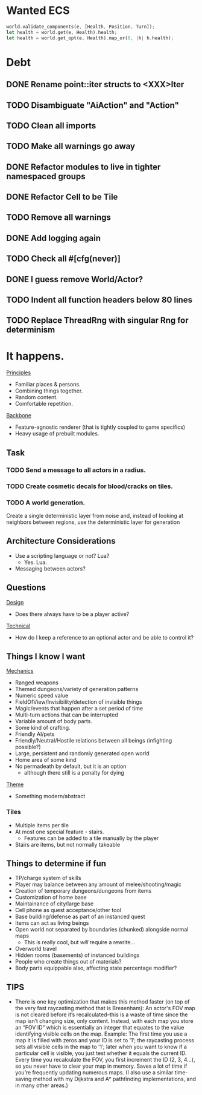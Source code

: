 * Wanted ECS
#+BEGIN_SRC rust
world.validate_components(e, [Health, Position, Turn]);
let health = world.get(e, Health).health;
let health = world.get_opt(e, Health).map_or(0, |h| h.health);
#+END_SRC
* Debt
** DONE Rename point::iter structs to <XXX>Iter
CLOSED: [2017-04-27 Thu 19:56]
** TODO Disambiguate "AiAction" and "Action"
** TODO Clean all imports
** TODO Make all warnings go away
** DONE Refactor modules to live in tighter namespaced groups
CLOSED: [2017-04-27 Thu 19:55]
** DONE Refactor Cell to be Tile
CLOSED: [2017-04-24 Mon 20:43]
** TODO Remove all warnings
** DONE Add logging again
CLOSED: [2017-04-26 Wed 00:06]
** TODO Check all #[cfg(never)]
** DONE I guess remove World/Actor?
CLOSED: [2017-04-27 Thu 19:56]
** TODO Indent all function headers below 80 lines
** TODO Replace ThreadRng with singular Rng for determinism
* It happens.
_Principles_
- Familiar places & persons.
- Combining things together.
- Random content.
- Comfortable repetition.

_Backbone_
- Feature-agnostic renderer (that is tightly coupled to game specifics)
- Heavy usage of prebuilt modules.
** Task
*** TODO Send a message to all actors in a radius.
*** TODO Create cosmetic decals for blood/cracks on tiles.
*** TODO A world generation.
Create a single deterministic layer from noise and, instead of looking at neighbors between regions, use the deterministic layer for generation
** Architecture Considerations
- Use a scripting language or not? Lua?
  + Yes. Lua.
- Messaging between actors?
** Questions
_Design_
- Does there always have to be a player active?

_Technical_
- How do I keep a reference to an optional actor and be able to control it?
** Things I know I want
_Mechanics_
- Ranged weapons
- Themed dungeons/variety of generation patterns
- Numeric speed value
- FieldOfView/Invisibility/detection of invisible things
- Magic/events that happen after a set period of time
- Multi-turn actions that can be interrupted
- Variable amount of body parts.
- Some kind of crafting.
- Friendly AI/pets
- Friendly/Neutral/Hostile relations between all beings (infighting possible?)
- Large, persistent and randomly generated open world
- Home area of some kind
- No permadeath by default, but it is an option
  + although there still is a penalty for dying

_Theme_
- Something modern/abstract
*** Tiles
- Multiple items per tile
- At most one special feature - stairs.
  + Features can be added to a tile manually by the player
- Stairs are items, but not normally takeable
** Things to determine if fun
- TP/charge system of skills
- Player may balance between any amount of melee/shooting/magic
- Creation of temporary dungeons/dungeons from items
- Customization of home base
- Maintainance of city/large base
- Cell phone as quest acceptance/other tool
- Base building/defense as part of an instanced quest
- Items can act as living beings
- Open world not separated by boundaries (chunked) alongside normal maps
  + This is really cool, but /will/ require a rewrite...
- Overworld travel
- Hidden rooms (basements) of instanced buildings
- People who create things out of materials?
- Body parts equippable also, affecting state percentage modifier?
** TIPS
- There is one key optimization that makes this method faster (on top of the very fast raycasting method that is Bresenham): An actor's FOV map is not cleared before it’s recalculated--this is a waste of time since the map isn’t changing size, only content. Instead, with each map you store an “FOV ID” which is essentially an integer that equates to the value identifying visible cells on the map. Example: The first time you use a map it is filled with zeros and your ID is set to ’1′; the raycasting process sets all visible cells in the map to ’1′; later when you want to know if a particular cell is visible, you just test whether it equals the current ID. Every time you recalculate the FOV, you first increment the ID (2, 3, 4…), so you never have to clear your map in memory. Saves a lot of time if you’re frequently updating numerous maps. (I also use a similar time-saving method with my Dijkstra and A* pathfinding implementations, and in many other areas.)
